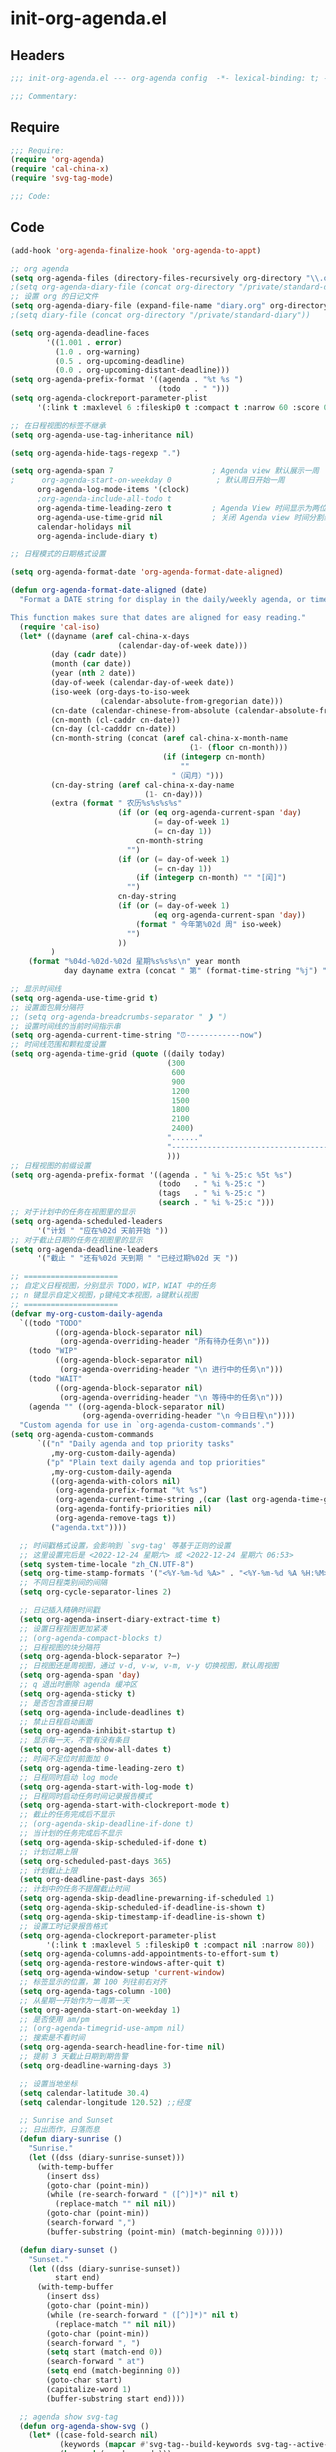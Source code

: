 * init-org-agenda.el
:PROPERTIES:
:HEADER-ARGS: :tangle (concat temporary-file-directory "init-org-agenda.el") :lexical t
:END:

** Headers
#+begin_src emacs-lisp
;;; init-org-agenda.el --- org-agenda config  -*- lexical-binding: t; -*-

;;; Commentary:

  #+end_src

** Require
#+begin_src emacs-lisp
;;; Require:
(require 'org-agenda)
(require 'cal-china-x)
(require 'svg-tag-mode)

;;; Code:

  #+end_src

** Code
#+begin_src emacs-lisp
(add-hook 'org-agenda-finalize-hook 'org-agenda-to-appt)

;; org agenda
(setq org-agenda-files (directory-files-recursively org-directory "\\.org$"))
;(setq org-agenda-diary-file (concat org-directory "/private/standard-diary"))
;; 设置 org 的日记文件
(setq org-agenda-diary-file (expand-file-name "diary.org" org-directory))
;(setq diary-file (concat org-directory "/private/standard-diary"))

(setq org-agenda-deadline-faces
        '((1.001 . error)
          (1.0 . org-warning)
          (0.5 . org-upcoming-deadline)
          (0.0 . org-upcoming-distant-deadline)))
(setq org-agenda-prefix-format '((agenda . "%t %s ")
                                 (todo   . " ")))
(setq org-agenda-clockreport-parameter-plist
      '(:link t :maxlevel 6 :fileskip0 t :compact t :narrow 60 :score 0))

;; 在日程视图的标签不继承
(setq org-agenda-use-tag-inheritance nil)

(setq org-agenda-hide-tags-regexp ".")

(setq org-agenda-span 7                      ; Agenda view 默认展示一周
;      org-agenda-start-on-weekday 0          ; 默认周日开始一周
      org-agenda-log-mode-items '(clock)
      ;org-agenda-include-all-todo t
      org-agenda-time-leading-zero t         ; Agenda View 时间显示为两位数
      org-agenda-use-time-grid nil           ; 关闭 Agenda view 时间分割线
      calendar-holidays nil
      org-agenda-include-diary t)

;; 日程模式的日期格式设置

(setq org-agenda-format-date 'org-agenda-format-date-aligned)

(defun org-agenda-format-date-aligned (date)
  "Format a DATE string for display in the daily/weekly agenda, or timeline.

This function makes sure that dates are aligned for easy reading."
  (require 'cal-iso)
  (let* ((dayname (aref cal-china-x-days
                        (calendar-day-of-week date)))
         (day (cadr date))
         (month (car date))
         (year (nth 2 date))
         (day-of-week (calendar-day-of-week date))
         (iso-week (org-days-to-iso-week
                    (calendar-absolute-from-gregorian date)))
         (cn-date (calendar-chinese-from-absolute (calendar-absolute-from-gregorian date)))
         (cn-month (cl-caddr cn-date))
         (cn-day (cl-cadddr cn-date))
         (cn-month-string (concat (aref cal-china-x-month-name
                                        (1- (floor cn-month)))
                                  (if (integerp cn-month)
                                      ""
                                    "（闰月）")))
         (cn-day-string (aref cal-china-x-day-name
                              (1- cn-day)))
         (extra (format " 农历%s%s%s%s"
                        (if (or (eq org-agenda-current-span 'day)
                                (= day-of-week 1)
                                (= cn-day 1))
                            cn-month-string
                          "")
                        (if (or (= day-of-week 1)
                                (= cn-day 1))
                            (if (integerp cn-month) "" "[闰]")
                          "")
                        cn-day-string
                        (if (or (= day-of-week 1)
                                (eq org-agenda-current-span 'day))
                            (format " 今年第%02d 周" iso-week)
                          "")
                        ))
         )
    (format "%04d-%02d-%02d 星期%s%s%s\n" year month
            day dayname extra (concat " 第" (format-time-string "%j") "天"))))

;; 显示时间线
(setq org-agenda-use-time-grid t)
;; 设置面包屑分隔符
;; (setq org-agenda-breadcrumbs-separator " ❱ ")
;; 设置时间线的当前时间指示串
(setq org-agenda-current-time-string "⏰------------now")
;; 时间线范围和颗粒度设置
(setq org-agenda-time-grid (quote ((daily today)
                                   (300
                                    600
                                    900
                                    1200
                                    1500
                                    1800
                                    2100
                                    2400)
                                   "......"
                                   "-----------------------------------------------------"
                                   )))
;; 日程视图的前缀设置
(setq org-agenda-prefix-format '((agenda . " %i %-25:c %5t %s")
                                 (todo   . " %i %-25:c ")
                                 (tags   . " %i %-25:c ")
                                 (search . " %i %-25:c ")))
;; 对于计划中的任务在视图里的显示
(setq org-agenda-scheduled-leaders
      '("计划 " "应在%02d 天前开始 "))
;; 对于截止日期的任务在视图里的显示
(setq org-agenda-deadline-leaders
      '("截止 " "还有%02d 天到期 " "已经过期%02d 天 "))

;; =====================
;; 自定义日程视图，分别显示 TODO，WIP，WIAT 中的任务
;; n 键显示自定义视图，p键纯文本视图，a键默认视图
;; =====================
(defvar my-org-custom-daily-agenda
  `((todo "TODO"
          ((org-agenda-block-separator nil)
           (org-agenda-overriding-header "所有待办任务\n")))
    (todo "WIP"
          ((org-agenda-block-separator nil)
           (org-agenda-overriding-header "\n 进行中的任务\n")))
    (todo "WAIT"
          ((org-agenda-block-separator nil)
           (org-agenda-overriding-header "\n 等待中的任务\n")))
    (agenda "" ((org-agenda-block-separator nil)
                (org-agenda-overriding-header "\n 今日日程\n"))))
  "Custom agenda for use in `org-agenda-custom-commands'.")
(setq org-agenda-custom-commands
      `(("n" "Daily agenda and top priority tasks"
         ,my-org-custom-daily-agenda)
        ("p" "Plain text daily agenda and top priorities"
         ,my-org-custom-daily-agenda
         ((org-agenda-with-colors nil)
          (org-agenda-prefix-format "%t %s")
          (org-agenda-current-time-string ,(car (last org-agenda-time-grid)))=
          (org-agenda-fontify-priorities nil)
          (org-agenda-remove-tags t))
         ("agenda.txt"))))

  ;; 时间戳格式设置，会影响到 `svg-tag' 等基于正则的设置
  ;; 这里设置完后是 <2022-12-24 星期六> 或 <2022-12-24 星期六 06:53>
  (setq system-time-locale "zh_CN.UTF-8")
  (setq org-time-stamp-formats '("<%Y-%m-%d %A>" . "<%Y-%m-%d %A %H:%M>"))
  ;; 不同日程类别间的间隔
  (setq org-cycle-separator-lines 2)

  ;; 日记插入精确时间戳
  (setq org-agenda-insert-diary-extract-time t)
  ;; 设置日程视图更加紧凑
  ;; (org-agenda-compact-blocks t)
  ;; 日程视图的块分隔符
  (setq org-agenda-block-separator ?─)
  ;; 日视图还是周视图，通过 v-d, v-w, v-m, v-y 切换视图，默认周视图
  (setq org-agenda-span 'day)
  ;; q 退出时删除 agenda 缓冲区
  (setq org-agenda-sticky t)
  ;; 是否包含直接日期
  (setq org-agenda-include-deadlines t)
  ;; 禁止日程启动画面
  (setq org-agenda-inhibit-startup t)
  ;; 显示每一天，不管有没有条目
  (setq org-agenda-show-all-dates t)
  ;; 时间不足位时前面加 0
  (setq org-agenda-time-leading-zero t)
  ;; 日程同时启动 log mode
  (setq org-agenda-start-with-log-mode t)
  ;; 日程同时启动任务时间记录报告模式
  (setq org-agenda-start-with-clockreport-mode t)
  ;; 截止的任务完成后不显示
  ;; (org-agenda-skip-deadline-if-done t)
  ;; 当计划的任务完成后不显示
  (setq org-agenda-skip-scheduled-if-done t)
  ;; 计划过期上限
  (setq org-scheduled-past-days 365)
  ;; 计划截止上限
  (setq org-deadline-past-days 365)
  ;; 计划中的任务不提醒截止时间
  (setq org-agenda-skip-deadline-prewarning-if-scheduled 1)
  (setq org-agenda-skip-scheduled-if-deadline-is-shown t)
  (setq org-agenda-skip-timestamp-if-deadline-is-shown t)
  ;; 设置工时记录报告格式
  (setq org-agenda-clockreport-parameter-plist
        '(:link t :maxlevel 5 :fileskip0 t :compact nil :narrow 80))
  (setq org-agenda-columns-add-appointments-to-effort-sum t)
  (setq org-agenda-restore-windows-after-quit t)
  (setq org-agenda-window-setup 'current-window)
  ;; 标签显示的位置，第 100 列往前右对齐
  (setq org-agenda-tags-column -100)
  ;; 从星期一开始作为一周第一天
  (setq org-agenda-start-on-weekday 1)
  ;; 是否使用 am/pm
  ;; (org-agenda-timegrid-use-ampm nil)
  ;; 搜索是不看时间
  (setq org-agenda-search-headline-for-time nil)
  ;; 提前 3 天截止日期到期告警
  (setq org-deadline-warning-days 3)

  ;; 设置当地坐标
  (setq calendar-latitude 30.4)
  (setq calendar-longitude 120.52) ;;经度

  ;; Sunrise and Sunset
  ;; 日出而作，日落而息
  (defun diary-sunrise ()
    "Sunrise."
    (let ((dss (diary-sunrise-sunset)))
      (with-temp-buffer
        (insert dss)
        (goto-char (point-min))
        (while (re-search-forward " ([^)]*)" nil t)
          (replace-match "" nil nil))
        (goto-char (point-min))
        (search-forward ",")
        (buffer-substring (point-min) (match-beginning 0)))))

  (defun diary-sunset ()
    "Sunset."
    (let ((dss (diary-sunrise-sunset))
          start end)
      (with-temp-buffer
        (insert dss)
        (goto-char (point-min))
        (while (re-search-forward " ([^)]*)" nil t)
          (replace-match "" nil nil))
        (goto-char (point-min))
        (search-forward ", ")
        (setq start (match-end 0))
        (search-forward " at")
        (setq end (match-beginning 0))
        (goto-char start)
        (capitalize-word 1)
        (buffer-substring start end))))

  ;; agenda show svg-tag
  (defun org-agenda-show-svg ()
    (let* ((case-fold-search nil)
           (keywords (mapcar #'svg-tag--build-keywords svg-tag--active-tags))
           (keyword (car keywords)))
      (while keyword
        (save-excursion
          (while (re-search-forward (nth 0 keyword) nil t)
            (overlay-put (make-overlay
                          (match-beginning 0) (match-end 0))
                         'display (nth 3 (eval (nth 2 keyword))))))
        (pop keywords)
        (setq keyword (car keywords)))))
  (add-hook 'org-agenda-finalize-hook #'org-agenda-show-svg)
#+end_src

** Ends
#+begin_src emacs-lisp

(provide 'init-org-agenda)
;;;;;;;;;;;;;;;;;;;;;;;;;;;;;;;;;;;;;;;;;;;;;;;;;;;;;;;;;;;;;;;;;;;;;;
;;; init-org-agenda.el ends here
  #+end_src
